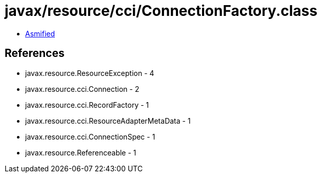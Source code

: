 = javax/resource/cci/ConnectionFactory.class

 - link:ConnectionFactory-asmified.java[Asmified]

== References

 - javax.resource.ResourceException - 4
 - javax.resource.cci.Connection - 2
 - javax.resource.cci.RecordFactory - 1
 - javax.resource.cci.ResourceAdapterMetaData - 1
 - javax.resource.cci.ConnectionSpec - 1
 - javax.resource.Referenceable - 1
